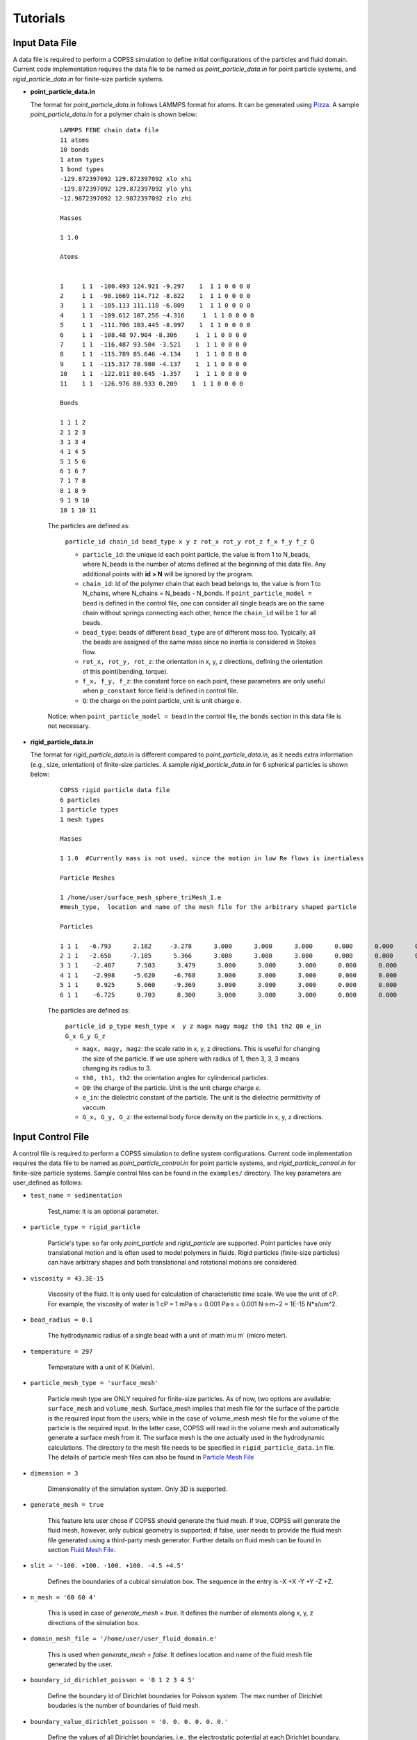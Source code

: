 .. _tutorials:

Tutorials
==========


Input Data File
---------------------
A data file is required to perform a COPSS simulation to define initial configurations of
the particles and fluid domain. Current code implementation requires the data file to be
named as `point_particle_data.in` for point particle systems, and `rigid_particle_data.in`
for finite-size particle systems.

- **point_particle_data.in**

  The format for `point_particle_data.in` follows LAMMPS format for atoms. It can be
  generated using `Pizza <http://pizza.sandia.gov/>`_. A sample `point_particle_data.in`
  for a polymer chain is shown below:

    ::

        LAMMPS FENE chain data file
        11 atoms
        10 bonds
        1 atom types
        1 bond types
        -129.872397092 129.872397092 xlo xhi
        -129.872397092 129.872397092 ylo yhi
        -12.9872397092 12.9872397092 zlo zhi

        Masses

        1 1.0

        Atoms


        1     1 1  -100.493 124.921 -9.297    1  1 1 0 0 0 0
        2     1 1  -98.1669 114.712 -8.822    1  1 1 0 0 0 0
        3     1 1  -105.113 111.118 -6.809    1  1 1 0 0 0 0
        4     1 1  -109.612 107.256 -4.316     1  1 1 0 0 0 0
        5     1 1  -111.706 103.445 -8.997    1  1 1 0 0 0 0
        6     1 1  -108.48 97.904 -8.306     1  1 1 0 0 0 0
        7     1 1  -116.487 93.504 -3.521    1  1 1 0 0 0 0
        8     1 1  -115.789 85.646 -4.134    1  1 1 0 0 0 0
        9     1 1  -115.317 78.980 -4.137    1  1 1 0 0 0 0
        10    1 1  -122.011 80.645 -1.357    1  1 1 0 0 0 0
        11    1 1  -126.976 80.933 0.209    1  1 1 0 0 0 0

        Bonds

        1 1 1 2
        2 1 2 3
        3 1 3 4
        4 1 4 5
        5 1 5 6
        6 1 6 7
        7 1 7 8
        8 1 8 9
        9 1 9 10
        10 1 10 11
            
    The particles are defined as:

        ``particle_id chain_id bead_type x y z rot_x rot_y rot_z f_x f_y f_z Q``

        * ``particle_id``: the unique id each point particle, the value is from 1
          to N_beads, where N_beads is the number of atoms defined at the beginning of this
          data file. Any additional points with **id > N** will be ignored by the 
          program. 
        * ``chain_id``: id of the polymer chain that each bead belongs to, the value
          is from 1 to N_chains, where N_chains = N_beads - N_bonds. If 
          ``point_particle_model = bead`` is defined in the control file, one can
          consider all single beads are on the same chain without springs connecting
          each other, hence the ``chain_id`` will be ``1`` for all beads.
        * ``bead_type``: beads of different ``bead_type`` are of different mass too. 
          Typically, all the beads are assigned of the same mass since no inertia
          is considered in Stokes flow. 
        * ``rot_x, rot_y, rot_z``: the orientation in x, y, z directions, defining
          the orientation of this point(bending, torque).
        * ``f_x, f_y, f_z``: the constant force on each point, these parameters
          are only useful when ``p_constant`` force field is defined in control file.
        * ``Q``: the charge on the point particle, unit is unit charge ``e``.
        
    Notice: when ``point_particle_model = bead`` in the control file, the ``bonds`` 
    section in this data file is not necessary. 

- **rigid_particle_data.in**

  The format for `rigid_particle_data.in` is different compared to `point_particle_data.in`, as
  it needs extra information (e.g., size, orientation) of finite-size particles. A sample
  `rigid_particle_data.in` for 6 spherical particles is shown below:

    ::

        COPSS rigid particle data file
        6 particles
        1 particle types
        1 mesh types

        Masses

        1 1.0  #Currently mass is not used, since the motion in low Re flows is inertialess

        Particle Meshes

        1 /home/user/surface_mesh_sphere_triMesh_1.e
        #mesh_type,  location and name of the mesh file for the arbitrary shaped particle

        Particles

        1 1 1   -6.793      2.182     -3.278      3.000      3.000      3.000      0.000      0.000      0.000      0.000      0.000      0.000      0.000      0.000
        2 1 1   -2.650     -7.185      5.366      3.000      3.000      3.000      0.000      0.000      0.000      0.000      0.000      0.000      0.000      0.000
        3 1 1    -2.487      7.503      3.479      3.000      3.000      3.000      0.000      0.000      0.000      0.000      0.000      0.000      0.000      0.000
        4 1 1    -2.998     -5.620     -6.768      3.000      3.000      3.000      0.000      0.000      0.000      0.000      0.000      0.000      0.000      0.000
        5 1 1     0.925      5.060     -9.369      3.000      3.000      3.000      0.000      0.000      0.000      0.000      0.000      0.000      0.000      0.000
        6 1 1    -6.725      0.703      8.300      3.000      3.000      3.000      0.000      0.000      0.000      0.000      0.000      0.000      0.000      0.000

    The particles are defined as:

        ``particle_id p_type mesh_type x  y z magx magy magz th0 th1 th2 Q0 e_in G_x G_y G_z``

        * ``magx, magy, magz``: the scale ratio in x, y, z directions. This is useful for changing the size of the particle. If we use sphere with radius of 1, then 3, 3, 3 means changing its radius to 3.
        * ``th0, th1, th2``: the orientation angles for cylinderical particles.
        * ``Q0``: the charge of the particle. Unit is the unit charge
          charge `e`.
        * ``e_in``: the dielectric constant of the particle. The unit is the dielectric
          permittivity of vaccum. 
        * ``G_x, G_y, G_z``: the external body force density on the particle in x, y, z directions.


Input Control File
-------------------

A control file is required to perform a COPSS simulation to define system configurations.
Current code implementation requires the data file to be named as `point_particle_control.in`
for point particle systems, and `rigid_particle_control.in` for finite-size particle systems.
Sample control files can be found in the ``examples/`` directory. The key parameters are user_defined
as follows:

- ``test_name = sedimentation``

    Test_name: it is an optional parameter.

- ``particle_type = rigid_particle``

    Particle's type: so far only `point_particle` and `rigid_particle` are supported. Point
    particles have only translational motion and is often used to model polymers in fluids.
    Rigid particles (finite-size particles) can have arbitrary shapes and both translational
    and rotational motions are considered.

- ``viscosity = 43.3E-15``

    Viscosity of the fluid. It is only used for calculation of characteristic time
    scale. We use the unit of cP. For example, the viscosity of water is
    1 cP = 1 mPa·s = 0.001 Pa·s = 0.001 N·s·m−2 = 1E-15 N*s/um^2.

- ``bead_radius = 0.1``

    The hydrodynamic radius of a single bead with a unit of :math`\mu m` (micro meter).

- ``temperature = 297``

    Temperature with a unit of K (Kelvin).


- ``particle_mesh_type = 'surface_mesh'``

    Particle mesh type are ONLY required for finite-size particles. As of now, two options are available:
    ``surface_mesh`` and ``volume_mesh``. Surface_mesh implies that mesh file for the surface of the particle
    is the required input from the users; while in the case of volume_mesh mesh file for the volume of the particle
    is the required input. In the latter case, COPSS will read in the
    volume mesh and automatically generate a surface mesh from it. The surface mesh is
    the one actually used in the hydrodynamic calculations. The directory to the mesh file
    needs to be specified in ``rigid_particle_data.in`` file. The details of particle mesh files can
    also be found in `Particle Mesh File`_

- ``dimension = 3``

    Dimensionality of the simulation system. Only 3D is supported.

- ``generate_mesh = true``

    This feature lets user chose if COPSS should generate the fluid mesh. If true, COPSS will generate
    the fluid mesh, however, only cubical geometry is supported; if false, user
    needs to provide the fluid mesh file generated using a third-party mesh generator.
    Further details on fluid mesh can be found in section `Fluid Mesh File`_.

- ``slit = '-100. +100. -100. +100. -4.5 +4.5'``

    Defines the boundaries of a cubical simulation box. The sequence in the entry is -X +X -Y +Y -Z +Z.

- ``n_mesh = '60 60 4'``

    This is used in case of `generate_mesh = true`. It defines the number of elements along x, y, z directions of the simulation box.

- ``domain_mesh_file = '/home/user/user_fluid_domain.e'``

    This is used when `generate_mesh = false`. It defines location and name of the fluid mesh file generated by the user.

- ``boundary_id_dirichlet_poisson = '0 1 2 3 4 5'``

    Define the boundary id of Dirichlet boundaries for Poisson system. The max
    number of Dirichlet boudaries is the number of boundaries of fluid mesh.

- ``boundary_value_dirichlet_poisson = '0. 0. 0. 0. 0. 0.'``

    Define the values of all Dirichlet boundaries, i.e., the electrostatic
    potential at each Dirichlet boundary. The size of this vector has to be
    the same as that of the ``boundary_id_dirichlet_poisson``.

- ``boundary_id_neumann_poisson = '0 1 2 3 4 5'``

    Define the boundary id of Neumann boundaries for Poisson system. The max
    number of Neumann boudaries is the number of boundaries of fluid mesh. If a
    boundary is in both ``boundary_id_dirichlet_poisson`` and
    ``boundary_id_neumann_poisson``, the boundary condition will be overridden
    by Neumann boundary condition.

- ``boundary_value_neumann_poisson = '0. 0. 0. 0. 0. 0.'``

    Define the values of all Neumann boundaries, i.e., the surface charge
    density at each Neumann boundary. The size of this vector has to be the same
    as that of the ``boundary_id_neumann_poisson``.

- ``wall_type = slit``

    Type of the confined box. Currently two options are available: `slit` and `sphere`. For `slit`, the upper and lower
    wall in z-direction are the confining walls. For `sphere`, the spherical boundary is the confining wall.

- ``periodicity = 'true true false'``

    Only works for cuboidal geometry. This parameter is used to specify if the system is periodic in x, y, or z directions.

- ``inlet = 'false false false'``
- ``inlet_pressure = '0 0 0'``

    This feature is only implemented for cuboidal and cylindrical geometries. The `inlet` specifies whether or not x, y, or z direction has a
    pressure gradient. The `inlet_pressure` specify the normal stress on pressure sides of the cuboidal domain in x, y,
    or z direction.

- ``shear = 'false false false'``
- ``shear_rate = '0. 0. 0.'``

    Specifies the surface to which shear is applied in the cuboidal geometry. The `share_rate` specifies the
    shear velocity which can be related to shear rate by shear_velocity = shear_rate*L.

- ``force_field = 'surface_constraint  lj_cut'``
- ``surface_constraint = '10. 10.'``
- ``lj_cut = '1. 2.2 2.5'``

    Defines the force fields in the system. Details can be found in section `Force Field`_.

- ``alpha = 0.2``

    The smoothing parameter in GGEM (dimensionless). This is a very important parameter as it controls the balance
    between local and global calculations, which in turn controls the spread of local force density in space.
    The larger :math:`\alpha` makes sharper Gaussian kernel. A few rules need to be satisfied while choosing
    :math:`alpha`:

        - The cutoff radius, :math:`4/\alpha` cannot be larger than half of the box size in either of the directions.

        - The minimal fluid mesh size has to be smaller than $1 / (\sqrt{2}\alpha)$


    In case of a very large :math:`\alpha`, the cut-off radius is small, but the fluid mesh will be very fine, and most of the computational time
    will be spent on the finite element Stokes solver. On the other hand, in case of a very small :math:`\alpha`, the cut-off radius is large,
    but the fluid mesh will be very coarse, so most of the computational time will be spent on local velocity calculation. Practically, one
    can test the total computation time needed to solve the Stokes equation for one step and choose the :math:`\alpha` that corresponds to
    the least computation time.

- ``ibm_beta = 0.35``

    This feature is required ONLY for finite-size particles. This value should be tuned depending on discretization of the finite-size particle.
    For example, if a unit sphere's surface is discretized by 20 surface nodes, we have found that ibm_beta = 0.35 gives the best results
    for sedimenting velocity of a single particle in a slit compared with analytical solution; if the unit sphere's surface is
    discretized by 40 surface nodes, then the optimal ibm_beta was found to be 0.64. We recommend the user to perform
    some test cases for the validation against analytical solutions to find the optimal value of ibm_beta associated with a specific surface mesh.


- ``solver_stokes = superLU_dist``

    Define the type of Stokes solver: ``field_split`` or ``superLU_dist``. The
    default value is ``superLU_dist``.

    - ```field_split`` is an iterative solver

    - ```superLU_dist`` is the direct solver. Direct solver is recommended unless it crashes because of memory limitation
      (typically ~1 million degrees of freedom for a finite element problem tested on computer node with 128GB memory).

- ``module_poisson = true``

    Define if Poisson module will be included or not, the default value is false. If true,
    the Poisson system will be added to the equation system and be solved at every time step.
    Then the resulting electrostatic force will be added to all particles.

- ``solver_poisson = superLU_dist``

    Define the type of Poisson solver: ``field_split`` or  ``superLU_dist``. The
    default value is ``superLU_dist``. This is only useful when ``module_poisson``
    is set to be ``true``.

- ``max_linear_iterations = 300``

    Maximum number of linear iterations for the iterative Stokes finite element solver beyond which the code crashes if the convergence is not reached.

- ``linear_solver_rtol = 1E-6``
- ``linear_solver_atol = 1E-6``

    Linear solver tolerances, default =1E-6

- ``user_defined_pc = true``

    User defined preconditioning matrix. ONLY used for the iterative solver.

- ``schur_user_ksp = true``
- ``schur_user_ksp_rtol = 1E-9``
- ``schur_user_ksp_atol = 1E-6``

    User defined KSP for the schur complement. ONLY needed for the iterative solver.

- ``schur_pc_type = SMp``

    Schur complement preconditioning type. ONLY used with iterative solver `SMp`: use the pressure mass matrix (*Recommended*). `SMp_lump`:  lumped pressure mass matrix.

- ``compute_eigen = true``

    Depending on whether wants compute eigenvalues or not. ONLY for Brownian systems with Hydrodynamic interactions in restart mode.
    When compute_eigen is false, the program will read 'out.eigenvalue' from previous simulations before restart.

- ``tol_eigen = 0.01``

    Tolerance for eigenvalue calculation using SLEPc.

- ``max_n_cheb = 50``

    Maximum order of Chebyshev polynomial that are used in computing Brownian displacements.

- ``tol_cheb = 0.1``

    Tolerance of the convergence of Chebyshev polynomial method to compute Brownian displacements.

- ``eig_factor = 1.05``

    This factor is used to enlarge range between eig_max and eig_min, when Chebyshev polynomial method fails to converge.

- ``with_hi = true``

    This feature is sued to specify whether hydrodynamic interactions are computed. If `false`, overdamped (non-inertial) Langevin dynamics will be used.

- ``with_brownian  = true``

    Whether or not to include Brownian motion on particles.

- ``adaptive_dt    = false``

    Used to specify if adaptive time stepping should be used. If `false`, constant time step will be used.

- ``max_dr_coeff   = '9. 0.1 0.01'``

    It is a user defined quantity. In the above mentioned example, the simulation time is smaller than 9,
    we use 0.1 as the maximum time step, i.e., :math:`dt = 0.1 / max(|v|)` (v is the velocity of particles);
    when simulation time is larger than 9, we use 0.01 as the maximum time step.


- ``update_neighbor_list_everyStep = true``

    Whether or not to update particles' neighbor list at every time step.

- ``restart        = false``

    Whether or not to restart simulation from a checkpoint. If true, COPSS will restart from the configuration  saved in the output file at the last time step.

- ``random_seed    = 456789``

    Random seed for generating random vector for Brownian dynamics.

- ``nstep          = 30000``

    Total number of steps for the simulation run.

- ``n_relax_step = 1``

    Perform some Free draining steps in case Chebyshev cannot converge even after recalculating the eigenvalues.

- ``write_interval = 100``

    Interval to write output information, e.g. particles' coordinates, fluid velocities, pressure, etc.

>  ``output_file    = 'equation_systems particle_mesh trajectory surface_node'``

    Output files.
        - ``equation_systems``: output system solution in .e files.
        - ``particle_mesh``: output surface mesh finite-size particles.
        - ``trajectory``: output trajectory of the center of mass for arbitrary shaped particles or the center of mass for polymer chains.
        - ``surface_node``: output surface node positions of the finite-size particles (note that surface_node is needed to restart the rigid particle systems).

- ``print_info     = false``

    This feature lets the user to control if detailed output of simulation information is needed. Note that, if `true`, it will produce a lot of data to the disk.


- ``debug_info     = false``

    Whether or not to output debug information. This feature is recommended to be used by the developers only.


Force Field
--------------

Force fields in COPSS are designed to be extensible, so that the user can build their own
force fields with minimal efforts. All force fields source codes can be found in the ``src/fix``
directory. For point particles, the base class can be found in ``fix_point.h`` and ``fix_point.C``;
for finite-size particles, the base class can be found in ``fix_rigid.h`` and ``fix_rigid.C``.
All force fields are derived from these base classes. The available force fields are listed
in the following subsections.


1. Particle - particle force types
^^^^^^^^^^^^^^^^^^^^^^^^^^^^^^^^^^^^
Particle-particle force types defines the inter particle force types. Let us suppose
that two particles :math:`i` and :math:`j`, located at :math:`R_i` and :math:`R_j` and
have forces acting on them: math:`f_i` and :math:`f_j` respectively. Some variables are defined
as follows:

    :math:`\vec{f}_{ij}`: force acting on particle :math:`i` by particle :math:`j`.

    :math:`\vec{R}_{ij}`: vector pointing from :math:`i` to :math:`j` , i.e., :math:`\vec{R}_{ij} = \vec{R}_j - \vec{R}_i`, which is automatically updated due to periodic boundary conditions.

    :math:`\vec{r}_{ij}` : unit vector of :math:`\vec{R}_{ij}`.

    :math:`a`: bead radius. All lengths are non-dimensionalized by this length.

    :math:`b_k`: Kuhn length.

    :math:`N_{k,s}`: number of Kuhn length per spring.

    :math:`q_0`: maximum spring length, :math:`q_0 = N_{k,s} * b_k`.

    :math:`L`: contour length of the DNA molecule, :math:`L = N_s * q_0`.

    :math:`S_s^2`: radius of gyration of an ideal chain consisting of :math:`N_{k,s}` Kuhn segments, :math:`S_s^2 = N_{k,s}*b_k^2/6`.

Usage:

    ::

        particle_particle_force_types = 'pp_ev_gaussian, pp_ev_gaussian_polymerChain, ...'

        pp_ev_gaussian = 'param1, param2, ...'

        pp_ev_gaussian_polymerChain = 'param1, param2, ...'

Supported particle force types are listed as follows:

- **pp_ev_gaussian**: defines a gaussian potential between point particles (\ **beads only**\ ),
  two dimensionless parameters need to be given for this force type, :math:`c_1` (energy)
  and :math:`c_2` (length).

    - Equations:

        :math:`\vec{f}_{ij} = -c_1c_2e^{-c_2 |R_{ij}|^2}*\vec{r}_{ij}`

        :math:`\vec{f}_i += \vec{f}_{ij}`

    - Usage:

        pp_ev_gaussian = ":math:`c_1`, :math:`c_2`"

- **pp_ev_gaussian_polymerChain**: defines a gaussian potential between beads of worm-like
  polymer chain **(polymer chain only)**\ , the only required parameter :math:`ev` is the
  dimensionless excluded volume of beads.

    - Equations:

        :math:`\vec{f}_{ij} = -c_1 c_2 e^{-c_2 |R_{ij}|^2} \vec{r}_{ij}`

        :math:`\vec{f}_i += \vec{f}_{ij}`

        where,

        :math:`c_1 = ev*\ a^3 N_{k,s}^2 (\frac{3}{4 \pi S_s^2})^{3/2}`

        :math:`c_2 =  3 \frac{a^2}{4 S_s^2}`

    - Usage:

        pp_ev_gaussian_polymerChain = ":math:`ev`"


- **pp_ev_lj_cut**: defines a Lennard-Jones potential between two particle :math:`i`
  and :math:`j`. Three non-dimensional parameters, :math:`\epsilon` (energy),
  :math:`\sigma` (particle diameter or slighter bigger, e.g., 2.1), :math:`r_{cut}`
  (cutoff radius) are required for this force field.

    - Equations:

        if  :math:`|R_{ij}| <=  r_{cut}`:

            :math:`\vec{f}_{ij} = -24 \epsilon (2 (\frac{\sigma}{R_{ij}})^{12} - (\frac{\sigma}{|R_{ij}|})^{6} ) * \vec{R}_{ij} / |R_{ij}|^2`

            :math:`\vec{f}_i  += \vec{f}_{ij}`

        else:

            :math:`\vec{f}_i  += \vec{0}`

    - Usage:

        pp_ev_lj_cut = ':math:`\epsilon`, :math:`\sigma`, :math:`r_{cut}`'


- **pp_ev_lj_repulsive**: defines a repulsive Lennard-Jones potential between two
  particle :math:`i` and :math:`j`. Two non-dimensional parameters, :math:`\epsilon` (energy),
  and :math:`\sigma` (particle diameter or slighter bigger, e.g., 2.1) are required for this
  force field.

    - Equations:

          if  :math:`|R_{ij}| <=  r_{cut}`:

            :math:`\vec{f}_{ij} = -24 \epsilon (2 (\frac{\sigma}{|R_{ij}|})^{12} - (\frac{\sigma}{|R_{ij}|})^{6} )  \vec{R}_{ij} / |R_{ij}|^2`

            :math:`\vec{f}_i  += \vec{f}_{ij}`

          else:

            :math:`\vec{f}_i  += \vec{0}`

          where :math:`r_{cut}` is set to be the equilibrium length where lj force is zero, i.e.,

            :math:`r_{cut} = 2^{\frac{1}{6}}\sigma`


    - Usage:

         pp_ev_lj_repulsive = ':math:`\epsilon`, :math:`\sigma`'


- **pp_ev_harmonic_repulsive**: defines a repulsive harmonic potential between particle
  :math:`i` and :math:`j`. Two non-dimensional parameters, :math:`k`(energy) and
  :math:`r_0` (equilibrium length) are required for this force field.

    - Equations:

        if :math:`|R_{ij}| < r_0` :

            :math:`\vec{f}_{ij} = k (|R_{ij}| - r_0) \vec{r}_{ij}`

            :math:`\vec{f}_i  += \vec{f}_{ij}`

        else :

            :math:`\vec{f}_i  += \vec{0}`


    - Usage:

        pp_ev_harmonic_repulsive = ':math:`k`, :math:`r_0`'



- **pp_wormLike_spring**: defines spring forces for worm-like bead spring chains
  (**polymer chain only**). All parameters are set by default in COPSS.

    - Equations:

        :math:`\vec{f}_{ij} = c_1 ((1-\frac{|R_{ij}|}{L_s})^{-2} - 1 + 4 \frac{|R_{ij}|}{Ls}) \vec{r}_{ij}`

        :math:`\vec{f}_i  += \vec{f}_{ij}`

        where,

        :math:`c_1 = \frac{a}{2 b_k}`

        :math:`L_s = \frac{N_{k,s} b_k}{a}`

- **p_constant**: defines a constant force field on all of the beads. Three parameters
  (force along :math:`x`, :math:`y`, :math:`z` direction), :math:`f_x`, :math:`f_y`,
  :math:`f_z` are needed for the force field.

    - Equations:

        :math:`\vec{f}_{constant} = (f_x, f_y, f_z)`

        :math:`\vec{f}_i += \vec{f}_{constant}`

    - Usage:

        p_constant = ":math:`f_x`, :math:`f_y`, :math:`f_z`"


2. Particle - wall force types
^^^^^^^^^^^^^^^^^^^^^^^^^^^^^^^

Particle-wall force types defines the force types between particles and wall,
which should be neither a periodic boundary nor an inlet/outlet. Wall type can only
be either **slit** or **sphere** for now, and will be extended to more types
in the future developments. Assuming that we have a particle :math:`i`, located at
:math:`R_i` and the force on which is :math:`f_i`. Some variables are defined as
follows:

    :math:`\vec{f}_{iw}`: force acting on particle :math:`i` by wall.

    :math:`\vec{R}_{iw}`: vector pointing from :math:`i` to wall in normal direction.

    :math:`\vec{r}_{iw}`: unit vector of :math:`\vec{R}_{iw}`.


If wall_type = 'slit', we compute particle-wall interactions for lower wall and
upper wall separately in each direction, i.e.,

    :math:`\vec{R}_{i,lo} = \vec{box}_{min} - \vec{R}_i`,

    :math:`\vec{R}_{i,hi} = \vec{box}_{max} - \vec{R}_i`

If wall_type = 'sphere' :

    :math:`\vec{R}_{iw} = \vec{r}_i * (R_{sphere} - |\vec{R}_i|)`

    where :math:`\vec{r}_i` is the unit vector of :math:`\vec{R}_i`, and
    :math:`|\vec{R}_i|` is the distance of particle :math:`i` to origin.


Usage:

    ::

        particle_wall_force_types = 'pw_ev_empirical_polymerChain, pw_ev_lj_cut, ...'

        pw_ev_empirical_polymerChain = 'param1, param2, ...'

        pw_ev_lj_cut = 'param1, param2, ...'

Supported particle wall force types are as follows:


- **pw_ev_empirical_polymerChain**: defines an empirical bead_wall repulsive potential
  on polymer beads (**polymer chain only**). All parameters are set by default in COPSS:

  - Equations:

      If :math:`R_{iw} < d_0`:

        :math:`\vec{f}_{iw} = -c_0 (1- \frac{|R_{iw}|}{d_0})^2 \vec{r}_{iw}`

        :math:`= -\frac{25 a}{b_k}(1-\frac{2 |R_{iw}| a}{b_k \sqrt{N_{k,s}}})^2  \vec{r}_{iw}`

        :math:`\vec{f}_i += \vec{f}_{iw}`

      else:

        :math:`\vec{f}_i += 0`

      where,

       :math:`c_1 = a/b_k`

       :math:`c2 = c1/\sqrt{N_{k,s}} = \frac{a}{b_k \sqrt{N_{k,s}}}`

       :math:`d_0 = 0.5/c_2 = \frac{b_k \sqrt{N_{k,s}}}{2 a}`

       :math:`c_0 = 25 c_1 = \frac{25 a}{b_k}`

      The corresponding potential is:

       If :math:`|R_{iw}| < d_0`:

        :math:`U_i^{wall} = \frac{A_{wall}}{3 b_k/a d_0}(|R_{iw}| - d_0)^3`,

       else:

        :math:`U_i^{wall} = 0`

       where,

        where :math:`A_{wall} = 25/a`



- **pw_ev_lj_cut**: defines a Lennard-Jones potential between particle :math:`i`
  and the wall. Three non-dimensional parameters, :math:`\epsilon` (energy),
  :math:`\sigma` (particle radius or slighter bigger, e.g., 1.05),
  :math:`r_{cut}` (cutoff radius) are required for this force field.

  - Equations:

      If  :math:`|R_{iw}| <=  r_{cut}`:

        :math:`\vec{f}_{iw} = -24 \epsilon (2*(\frac{\sigma}{|R_{iw}|})^{12} - (\frac{\sigma}{|R_{iw}|})^{6} ) \vec{R}_{iw} / \vec{R}_{iw}^2`

        :math:`\vec{f}_i  += \vec{f}_{iw}`

      else:

        :math:`\vec{f}_i  += \vec{0}`

  - Usage:

     pw_ev_lj_cut = ':math:`\epsilon`, :math:`\sigma`, :math:`r_{cut}`'


- **pw_ev_lj_repulsive**: defines a repulsive Lennard-Jones potential between particle
  :math:`i` and the wall. Two non-dimensional parameters, :math:`\epsilon` (energy),
  :math:`\sigma` (particle radius or slighter bigger, e.g., 1.05) are required for
  this force field.

  - Equations:

      If  :math:`|R_{iw}| <=  r_{cut}`:

        :math:`\vec{f}_{iw} = -24 \epsilon (2 (\frac{\sigma}{|R_{iw}|})^{12} - (\frac{\sigma}{|R_{iw}|})^{6} ) * \vec{R}_{iw} / |R_{iw}|^2`

        :math:`\vec{f}_i  += \vec{f}_{iw}`

      else:

        :math:`\vec{f}_i  += \vec{0}`

      where :math:`r_{cut}` is set to be the equilibrium length where lj force is zero:

        :math:`r_{cut} = 2^{\frac{1.}{6.}} * \sigma`

  - Usage:

      pw_ev_lj_repulsive = ':math:`\epsilon`, :math:`\sigma`'


* **pw_ev_harmonic_repulsive**: defines a repulsive harmonic potential between particle
  :math:`i` and the wall. Two non-dimensional parameters, :math:`k` (energy) and
  :math:`r_0` (equilibrium length, e.g., 1.1) are required for this force field.

  - Equations:

      If :math:`|R_{iw}| < r_0` :

        :math:`\vec{f}_{iw} = k * (|R_{iw}|- r_0) * \vec{r}_{iw}`

        :math:`\vec{f}_i  += \vec{f}_{iw}`

      else:

        :math:`\vec{f}_i  += \vec{0}`

  - Usage:

      pw_ev_harmonic_repulsive = ':math:`k`, :math:`r_0`'


Fluid Mesh File
-------------------------------------------

User need to first design the fluid domain as per the model requirement, and then prepare the finite element mesh file
for the fluid domain. The fluid domain can have arbitrary shapes like ? . COPSS requires that at least one of the boundary of the
fluid domain to be confined.

COPSS itself can generate a mesh with HEX20 element (HEX20 supports second-order shape functions) with the limitation
being that the fluid domain must be cuboid. For example, in the simulation control file, the user can specify:

  ::

      generate_mesh = true                        (use COPSS to generate the cubic mesh)
      slit = '-100. +100. -100. +100. -4.5 +4.5'  (this is the size of the cubic domain, which centers at (0, 0, 0), with side locations specified as -X +X -Y +Y -Z +Z)
  	  n_mesh = '60 60 4'                          (this is the number of elements along X, Y, and Z directions)

If the desired fluid domain is not cuboid, one will need a third-party mesh generator to prepare the mesh.
`CUBIT <https://cubit.sandia.gov/>`_ and the associated Exodus mesh file format are used by COPSS developers.
Please check with your institution to see if a CUBIT license is available. If you could not gain access to
CUBIT, you could resort to open-source mesh generators, such as `Gmsh <http://gmsh.info/>`_ or `TetGen <http://wias-berlin.de/software/index.jsp?id=TetGen&lang=1>`_.
You could also use commercial finite element software (Abaqus) to export a mesh file (.inp format) that libMesh can read.
Current mesh file formats libMesh supports are:

  ::

      *.e    -- Sandia's ExodusII format
      *.exd  -- Sandia's ExodusII format
      *.gmv  -- LANL's General Mesh Viewer format
      *.mat  -- Matlab triangular ASCII file
      *.n    -- Sandia's Nemesis format
      *.nem  -- Sandia's Nemesis format
      *.off  -- OOGL OFF surface format
      *.ucd  -- AVS's ASCII UCD format
      *.unv  -- I-deas Universal format
      *.vtu  -- Paraview VTK format
      *.inp  -- Abaqus .inp format
      *.xda  -- libMesh ASCII format
      *.xdr  -- libMesh binary format
      *.gz   -- any above format gzipped
      *.bz2  -- any above format bzip2'ed
      *.xz   -- any above format xzipped
      *.cpa  -- libMesh Checkpoint ASCII format
      *.cpr  -- libMesh Checkpoint binary format

The above are from libMesh source file: src/mesh/namebased_io.C


Particle Mesh File
-----------------------
This file is ONLY needed for the arbitrary shaped particles.

The user will need to prepare a mesh file for each type of arbitrary shaped particles. Different types of particles can have
different shapes. Because an immersed boundary method is used in the algorithm, only the boundary of the particle
is needed in this simulation method. You could use 2D elements that supports linear shape functions, such as TRI3 or QUAD4 element,
to generate a surface mesh of the particle. You could also provide a volume mesh (3D) for the arbitrary shaped particle,
COPSS will read the volume mesh and automatically extract boundary mesh from it and write the surface mesh to the file.


Integration tests
-------------------
The purpose of integration tests is to make sure new developments do not disturb the system. So far,
we have prepared several integration test systems:

    1) **PointParticle_Polymer_BD_HI**: Single polymer chain diffusing in a slit channel with HI considered.
    2) **RigidParticle_Sphere_Sedimentation_HI**: Single spherical particle sedimenting in a slit channel with HI considered.

The benchmark systems are located at ``$COPSS_DIR/tests/integration_tests/resources/``. For each of the system, benchmark output
for integration tests were generated by running run.sh and input files in each of the folder. These results are stored in the ``output/`` folder,
for example, ``$COPSS_DIR/tests/integration_tests/resources/PointParticle_Polymer_BD_HI/output/``.


How to run integration test
^^^^^^^^^^^^^^^^^^^^^^^^^^^^
    1. change directory to integration test folder:

        - ``cd $COPSS_DIR/tests/integration_tests``

    2. run the test script using Python 2.7.12 or up with at least 4 cpus available:

        - ``python test.py``

How to add a new integration test
^^^^^^^^^^^^^^^^^^^^^^^^^^^^^^^^^
    1. Create a new directory:

        - ``mkdir $COPSS_DIR/tests/integration_tests/resources/NEW_TEST``

    2. Create corresponding **input files**, **"run.sh"** and **"zclean.sh"** under the new folder

    3. Run the simulation use the new files created in step 2 and store necessary outputs under folder,
       ``$COPSS_DIR/tests/integration_tests/resources/NEW_TEST/output``

    4. Modify ``$COPSS_DIR/tests/integration_tests/test.json`` to include the new test.

    5. Testing the new integration test.
